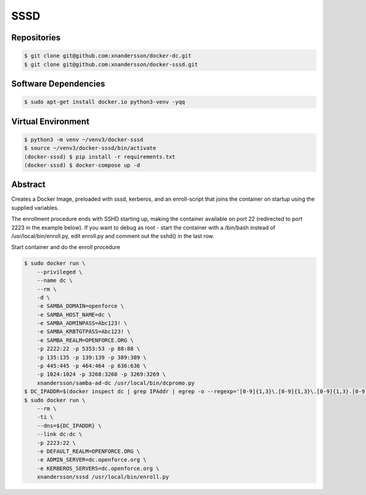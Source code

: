 ====
SSSD
====

Repositories
------------

.. code:: bash

  $ git clone git@github.com:xnandersson/docker-dc.git
  $ git clone git@github.com:xnandersson/docker-sssd.git


Software Dependencies
---------------------

.. code:: bash

  $ sudo apt-get install docker.io python3-venv -yqq
  

Virtual Environment
-------------------

.. code:: bash

  $ python3 -m venv ~/venv3/docker-sssd
  $ source ~/venv3/docker-sssd/bin/activate
  (docker-sssd) $ pip install -r requirements.txt
  (docker-sssd) $ docker-compose up -d
  
  
Abstract
--------

Creates a Docker Image, preloaded with sssd, kerberos,  and an enroll-script
that joins the container on startup using the supplied variables.

The enrollment procedure ends with SSHD starting up, making the container available on port 22 (redirected to port 2223 in the example below). If you want to debug as root - start the container with a /bin/bash instead of /usr/local/bin/enroll.py, edit enroll.py and comment out the sshd() in the last row.

Start container and do the enroll procedure

.. code:: bash

  $ sudo docker run \
      --privileged \
      --name dc \
      --rm \
      -d \
      -e SAMBA_DOMAIN=openforce \
      -e SAMBA_HOST_NAME=dc \
      -e SAMBA_ADMINPASS=Abc123! \
      -e SAMBA_KRBTGTPASS=Abc123! \
      -e SAMBA_REALM=OPENFORCE.ORG \
      -p 2222:22 -p 5353:53 -p 88:88 \
      -p 135:135 -p 139:139 -p 389:389 \
      -p 445:445 -p 464:464 -p 636:636 \
      -p 1024:1024 -p 3268:3268 -p 3269:3269 \
      xnandersson/samba-ad-dc /usr/local/bin/dcpromo.py
  $ DC_IPADDR=$(docker inspect dc | grep IPAddr | egrep -o --regexp='[0-9]{1,3}\.[0-9]{1,3}\.[0-9]{1,3}.[0-9]{1,3}' | head -1)
  $ sudo docker run \
      --rm \
      -ti \
      --dns=${DC_IPADDR} \
      --link dc:dc \
      -p 2223:22 \
      -e DEFAULT_REALM=OPENFORCE.ORG \
      -e ADMIN_SERVER=dc.openforce.org \
      -e KERBEROS_SERVERS=dc.openforce.org \
      xnandersson/sssd /usr/local/bin/enroll.py


